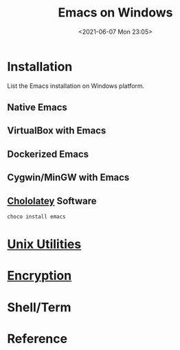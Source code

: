 #+HUGO_BASE_DIR: ../
#+TITLE: Emacs on Windows
#+DATE: <2021-06-07 Mon 23:05>
#+HUGO_AUTO_SET_LASTMOD: t
#+HUGO_TAGS: 
#+HUGO_CATEGORIES: 
#+HUGO_DRAFT: false
* Installation
List the Emacs installation on Windows platform.
** Native Emacs
** VirtualBox with Emacs
** Dockerized Emacs
** Cygwin/MinGW with Emacs
** [[file:unix-utilities-on-windows.org][Chololatey]] Software
#+BEGIN_SRC sh
  choco install emacs
#+END_SRC
* [[file:unix-utilities-on-windows.org][Unix Utilities]]
* [[file:encryption.org][Encryption]]
* Shell/Term
* Reference
